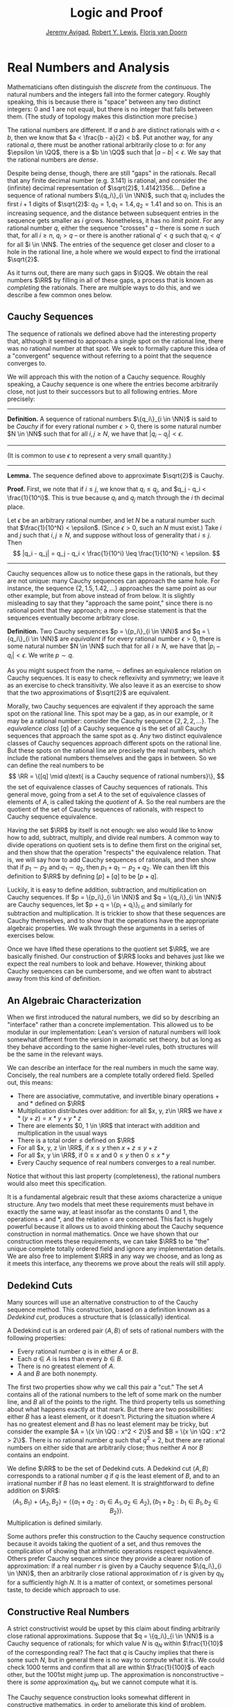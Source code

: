 #+Title: Logic and Proof
#+Author: [[http://www.andrew.cmu.edu/user/avigad][Jeremy Avigad]], [[http://www.andrew.cmu.edu/user/rlewis1/][Robert Y. Lewis]],  [[http://www.contrib.andrew.cmu.edu/~fpv/][Floris van Doorn]]

* Real Numbers and Analysis
:PROPERTIES:
  :CUSTOM_ID: Real_Numbers_and_Analysis
:END:

Mathematicians often distinguish the /discrete/ from the /continuous/. The natural numbers and the integers 
fall into the former category. Roughly speaking, this is because there is "space" between any two distinct
integers: 0 and 1 are not equal, but there is no integer that falls between them. (The study of topology makes
this distinction more precise.)

The rational numbers are different. If $a$ and $b$ are distinct rationals with $a < b$, then we know that
$a < \frac{b - a}{2} < b$. Put another way, for any rational $a$, there must be another rational arbitrarily close
to $a$: for any $\epsilon \in \QQ$, there is a $b \in \QQ$ such that $|a - b| < \epsilon$. We say that the
rational numbers are /dense/.

Despite being dense, though, there are still "gaps" in the rationals. Recall that any finite decimal number 
(e.g. 3.141) is rational, and consider the (infinite) decimal representation of $\sqrt{2}$, 1.41421356.... Define
a sequence of rational numbers $\{q_i\}_{i \in \NN}$, such that $q_i$ includes the first $i+1$ digits of $\sqrt{2}$:
$q_0=1, q_1=1.4, q_2 = 1.41$ and so on. This is an increasing sequence, and the distance between subsequent
entries in the sequence gets smaller as $i$ grows. Nonetheless, it has no /limit point/. For any rational number
$q$, either the sequence "crosses" $q$ -- there is some $n$ such that, for all $i \geq n$, $q_i > q$ -- or there is
another rational $q' < q$ such that $q_i < q'$ for all $i \in \NN$. The entries of the sequence get closer and
closer to a hole in the rational line, a hole where we would expect to find the irrational $\sqrt{2}$.

As it turns out, there are many such gaps in $\QQ$. We obtain the real numbers $\RR$ by filling in all of these
gaps, a process that is known as /completing/ the rationals. There are multiple ways to do this, and we describe
a few common ones below.

** Cauchy Sequences

The sequence of rationals we defined above had the interesting property that, although it seemed to approach a
single spot on the rational line, there was no rational number at that spot. We seek to formally capture this
idea of a "convergent" sequence without referring to a point that the sequence converges to.

We will approach this with the notion of a Cauchy sequence. Roughly speaking, a Cauchy sequence is one where the
entries become arbitrarily close, not just to their successors but to all following entries. More precisely:

--------
*Definition.* A sequence of rational numbers $\{q_i\}_{i \in \NN}$ is said to be /Cauchy/ if for every rational
number $\epsilon > 0$, there is some natural number $N \in \NN$ such that for all $i, j \geq N$, we have that
$|q_i - q_j| < \epsilon$.
--------

(It is common to use $\epsilon$ to represent a very small quantity.)

--------
*Lemma.* The sequence defined above to approximate $\sqrt{2}$ is Cauchy.

*Proof.* First, we note that if $i \leq j$, we know that $q_i \leq q_j$, and $q_j - q_i < \frac{1}{10^i}$. This
is true because $q_i$ and $q_j$ match through the $i$ th decimal place.

Let $\epsilon$ be an arbitrary rational number, and let $N$ be a natural number such that 
$\frac{1}{10^N} < \epsilon$. (Since $\epsilon > 0$, such an $N$ must exist.) Take $i$ and $j$ such that 
$i, j \geq N$, and suppose without loss of generality that $i \leq j$. Then 
\[ |q_i - q_j| = q_j - q_i < \frac{1}{10^i} \leq \frac{1}{10^N} < \epsilon. \]
--------

Cauchy sequences allow us to notice these gaps in the rationals, but they are not unique: many Cauchy sequences
can approach the same hole. For instance, the sequence $\{2, 1.5, 1.42, ...\}$ approaches the same point as
our other example, but from above instead of from below. It is slightly misleading to say that they "approach
the same point," since there is no rational point that they approach; a more precise statement is that the
sequences eventually become arbitrary close.

*Definition.* Two Cauchy sequences $p = \{p_i\}_{i \in \NN}$ and $q = \{q_i\}_{i \in \NN}$ are /equivalent/ if for every
rational number $\epsilon > 0$, there is some natural number $N \in \NN$ such that for all $i \geq N$, we have
that $|p_i - q_i| < \epsilon$. We write $p \sim q$.

As you might suspect from the name, $\sim$ defines an equivalence relation on Cauchy sequences. It is easy to check
reflexivity and symmetry; we leave it as an exercise to check transitivity. We also leave it as an exercise to 
show that the two approximations of $\sqrt{2}$ are equivalent.

Morally, two Cauchy sequences are eqivalent if they approach the same spot on the rational line. This spot may
be a gap, as in our example, or it may be a rational number: consider the Cauchy sequence $\{2, 2, 2, ...\}$.
The /equivalence class/ $[q]$ of a Cauchy sequence $q$ is the set of all Cauchy sequences that approach the same spot
as $q$. Any two distinct equivalence classes of Cauchy sequences approach different spots on the rational line.
But these spots on the rational line are precisely the real numbers, which include the rational numbers themselves
and the gaps in between. So we can define the real numbers to be 
\[ \RR = \{[q] \mid q\text{ is a Cauchy sequence of rational numbers}\}, \]
the set of equivalence classes of Cauchy sequences of rationals. This general move, going from a set $A$ to the
set of equivalence classes of elements of $A$, is called taking the /quotient/ of A. So the real numbers are the
quotient of the set of Cauchy sequences of rationals, with respect to Cauchy sequence equivalence.

Having the set $\RR$ by itself is not enough: we also would like to know how to add, subtract, multiply, and divide
real numbers. A common way to divide operations on quotient sets is to define them first on the original set, and
then show that the operation "respects" the equivalence relation. That is, we will say how to add Cauchy sequences
of rationals, and then show that if $p_1 \sim p_2$ and $q_1 \sim q_2$, then $p_1 + q_1 \sim p_2 + q_2$. We can then
lift this definition to $\RR$ by defining $[p] + [q]$ to be $[p + q]$.

Luckily, it is easy to define addition, subtraction, and multiplication on Cauchy sequences. If 
$p = \{p_i\}_{i \in \NN}$ and $q = \{q_i\}_{i \in \NN}$ are Cauchy sequences, let $p + q = \{p_i + q_i\}_{i \in \NN}
and similarly for subtraction and multiplication. It is trickier to show that these sequences are Cauchy themselves,
and to show that the operations have the appropriate algebraic properties. We walk through these arguments in a
series of exercises below.

Once we have lifted these operations to the quotient set $\RR$, we are basically finished. Our construction of $\RR$ 
looks and behaves just like we expect the real numbers to look and behave. However, thinking about Cauchy sequences
can be cumbersome, and we often want to abstract away from this kind of definition.

** An Algebraic Characterization

When we first introduced the natural numbers, we did so by describing an "interface" rather than a concrete
implementation. This allowed us to be modular in our implementation: Lean's version of natural numbers will look
somewhat different from the version in axiomatic set theory, but as long as they behave according to the same
higher-level rules, both structures will be the same in the relevant ways.

We can describe an interface for the real numbers in much the same way. Concisely, the real numbers are a complete
totally ordered field. Spelled out, this means:

- There are associative, commutative, and invertible binary operations $+$ and $*$ defined on $\RR$
- Multiplication distributes over addition: for all $x, y, z\in \RR$ we have $x*(y + z) = x*y + y*z$
- There are elements $0, 1 \in \RR$ that interact with addition and multiplication in the usual ways
- There is a total order $\leq$ defined on $\RR$
- For all $x, y, z \in \RR$, if $x \leq y$ then $x + z \leq y + z$
- For all $x, y \in \RR$, if $0 \leq x$ and $0 \leq y$ then $0 \leq x * y$
- Every Cauchy sequence of real numbers converges to a real number.

Notice that without this last property (completeness), the rational numbers would also meet this specification.

It is a fundamental algebraic result that these axioms characterize a unique structure. Any two models that meet
these requirements must behave in exactly the same way, at least insofar as the constants $0$ and $1$, the
operations $+$ and $*$, and the relation $\leq$ are concerned. This fact is hugely powerful because it allows us to
avoid thinking about the Cauchy sequence construction in normal mathematics. Once we have shown that our 
construction meets these requirements, we can take $\RR$ to be "the" unique complete totally ordered field and ignore
any implementation details. We are also free to implement $\RR$ in any way we choose, and as long as it meets this
interface, any theorems we prove about the reals will still apply.

** Dedekind Cuts

Many sources will use an alternative construction to of the Cauchy sequence method. This construction,
based on a definition known as a /Dedekind cut/, produces a structure that is (classically) identical.

A Dedekind cut is an ordered pair $\langle A, B \rangle$ of sets of rational numbers with the
following properties:

- Every rational number $q$ is in either $A$ or $B$.
- Each $a \in A$ is less than every $b \in B$.
- There is no greatest element of $A$.
- $A$ and $B$ are both nonempty.

The first two properties show why we call this pair a "cut." The set $A$ contains all of
the rational numbers to the left of some mark on the number line, and $B$ all of the points
to the right. The third property tells us something about what happens exactly at that mark.
But there are two possibilities: either $B$ has a least element, or it doesn't. Picturing
the situation where $A$ has no greatest element and $B$ has no least element may be tricky,
but consider the example $A = \{x \in \QQ : x^2 < 2\}$ and $B = \{x \in \QQ : x^2 > 2\}$.
There is no rational number $q$ such that $q^2 = 2$, but there are rational numbers on
either side that are arbitrarily close; thus neither $A$ nor $B$ contains an endpoint.

We define $\RR$ to be the set of Dedekind cuts. A Dedekind cut $\langle A, B \rangle$
corresponds to a rational number $q$ if $q$ is the least element of $B$, and to an irrational
number if $B$ has no least element. It is straightforward to define addition on $\RR$:
$$\langle A_1, B_1 \rangle + \langle A_2, B_2 \rangle = \langle \{a_1 + a_2 : a_1 \in A_1,
 a_2 \in A_2 \}, \{b_1 + b_2 : b_1 \in B_1, b_2 \in B_2 \} \rangle .$$
Multiplication is defined similarly.

Some authors prefer this construction to the Cauchy sequence construction because it avoids
taking the quotient of a set, and thus removes the complication of showing that arithmetic operations
respect equivalence. Others prefer Cauchy sequences since they provide a clearer notion
of approximation: if a real number $r$ is given by a Cauchy sequence $\{q_i\}_{i \in \NN}$,
then an arbitrarily close rational approximation of $r$ is given by $q_N$ for a sufficiently
high $N$. It is a matter of context, or sometimes personal taste, to decide which approach to use.

** Constructive Real Numbers

A strict constructivist would be upset by this claim about finding arbitrarily close rational
approximations. Suppose that $q = \{q_i\}_{i \in \NN}$ is a Cauchy sequence of rationals; for which
value $N$ is $q_N$ within $\frac{1}{10}$ of the corresponding real? The fact that $q$ is
Cauchy implies that there is some such $N$, but in general there is no way to compute what it is.
We could check 1000 terms and confirm that all are within $\frac{1}{100}$ of each other, but
the 1001st might jump up. The approximation is nonconstructive -- there is /some/ approximation
$q_N$, but we cannot compute what it is.

The Cauchy sequence construction looks somewhat different in constructive mathematics, in order
to ameliorate this kind of problem. Rather than calling a sequence Cauchy if it converges
/eventually/ (with no a priori information about when), we require that sequences converge at a
fixed rate.

------
*Definition.* A sequence of rationals $\{q_i\}_{i \in \NN}$ is /constructively Cauchy/ if for
all $i, j \in \NN$, we have that $|q_i - q_j| < \frac{1}{i + 1} + \frac{1}{j + 1}$.
------

It is not hard to see that every constructively Cauchy sequence is classically Cauchy. Furthermore,
if $\{q_i\}_{i \in \NN}$ is constructively Cauchy, it follows that $q_i$ is within $\frac{1}{i}$
of its corresponding real number, providing a computable approximation method.

However, there are still limitations to the constructive approach. For one, defining the 
arithmetic operations on constructive Cauchy sequences is more difficult. The classical approach
of adding the sequences piecewise fails, since two constructive Cauchy sequences could sum to
a non-Cauchy sequence. Defining division is 
